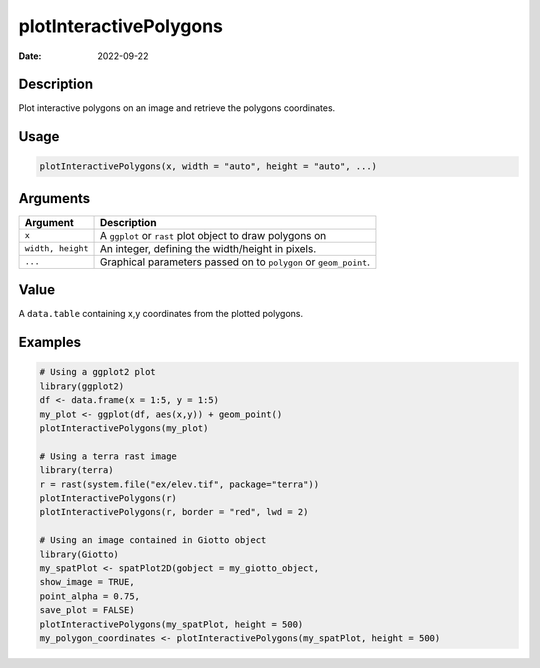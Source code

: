 =======================
plotInteractivePolygons
=======================

:Date: 2022-09-22

Description
===========

Plot interactive polygons on an image and retrieve the polygons
coordinates.

Usage
=====

.. code:: r

   plotInteractivePolygons(x, width = "auto", height = "auto", ...)

Arguments
=========

+-------------------------------+--------------------------------------+
| Argument                      | Description                          |
+===============================+======================================+
| ``x``                         | A ``ggplot`` or ``rast`` plot object |
|                               | to draw polygons on                  |
+-------------------------------+--------------------------------------+
| ``width, height``             | An integer, defining the             |
|                               | width/height in pixels.              |
+-------------------------------+--------------------------------------+
| ``...``                       | Graphical parameters passed on to    |
|                               | ``polygon`` or ``geom_point``.       |
+-------------------------------+--------------------------------------+

Value
=====

A ``data.table`` containing x,y coordinates from the plotted polygons.

Examples
========

.. code:: r

   # Using a ggplot2 plot
   library(ggplot2)
   df <- data.frame(x = 1:5, y = 1:5)
   my_plot <- ggplot(df, aes(x,y)) + geom_point()
   plotInteractivePolygons(my_plot)

   # Using a terra rast image
   library(terra)
   r = rast(system.file("ex/elev.tif", package="terra"))
   plotInteractivePolygons(r)
   plotInteractivePolygons(r, border = "red", lwd = 2)

   # Using an image contained in Giotto object
   library(Giotto)
   my_spatPlot <- spatPlot2D(gobject = my_giotto_object,
   show_image = TRUE,
   point_alpha = 0.75,
   save_plot = FALSE)
   plotInteractivePolygons(my_spatPlot, height = 500)
   my_polygon_coordinates <- plotInteractivePolygons(my_spatPlot, height = 500)
